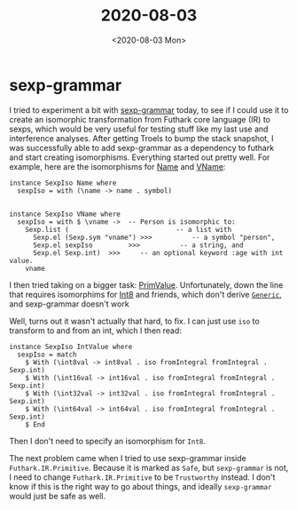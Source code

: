 #+TITLE: 2020-08-03
#+DATE: <2020-08-03 Mon>

* sexp-grammar

I tried to experiment a bit with [[https://hackage.haskell.org/package/sexp-grammar][sexp-grammar]] today, to see if I could use it to
create an isomorphic transformation from Futhark core language (IR) to sexps,
which would be very useful for testing stuff like my last use and interference
analyses. After getting Troels to bump the stack snapshot, I was successfully
able to add sexp-grammar as a dependency to futhark and start creating
isomorphisms. Everything started out pretty well. For example, here are the
isomorphisms for [[https://hackage.haskell.org/package/futhark-0.16.3/docs/Language-Futhark-Core.html#t:Name][Name]] and [[https://hackage.haskell.org/package/futhark-0.16.3/docs/Language-Futhark-Core.html#t:VName][VName]]:

#+begin_src haskell -n -r -l "-- ref:%s"
instance SexpIso Name where
  sexpIso = with (\name -> name . symbol)


instance SexpIso VName where
  sexpIso = with $ \vname ->  -- Person is isomorphic to:
    Sexp.list (                           -- a list with
      Sexp.el (Sexp.sym "vname") >>>          -- a symbol "person",
      Sexp.el sexpIso         >>>          -- a string, and
      Sexp.el Sexp.int)  >>>     -- an optional keyword :age with int value.
    vname
#+end_src

I then tried taking on a bigger task: [[https://hackage.haskell.org/package/futhark-0.16.3/docs/Futhark-IR-Syntax-Core.html#t:PrimValue][PrimValue]]. Unfortunately, down the line
that requires isomorphims for [[https://hackage.haskell.org/package/base-4.14.0.0/docs/Data-Int.html#t:Int8][Int8]] and friends, which don't derive [[https://hackage.haskell.org/package/base-4.14.0.0/docs/GHC-Generics.html#t:Generic][~Generic~]], and
sexp-grammar doesn't work

Well, turns out it wasn't actually that hard, to fix. I can just use ~iso~ to
transform to and from an int, which I then read:

#+begin_src haskell -n -r -l "-- ref:%s"
instance SexpIso IntValue where
  sexpIso = match
    $ With (\int8val -> int8val . iso fromIntegral fromIntegral . Sexp.int)
    $ With (\int16val -> int16val . iso fromIntegral fromIntegral . Sexp.int)
    $ With (\int32val -> int32val . iso fromIntegral fromIntegral . Sexp.int)
    $ With (\int64val -> int64val . iso fromIntegral fromIntegral . Sexp.int)
    $ End
#+end_src

Then I don't need to specify an isomorphism for ~Int8~.

The next problem came when I tried to use sexp-grammar inside
~Futhark.IR.Primitive~. Because it is marked as ~Safe~, but ~sexp-grammar~ is
not, I need to change ~Futhark.IR.Primitive~ to be ~Trustworthy~ instead. I
don't know if this is the right way to go about things, and ideally
~sexp-grammar~ would just be safe as well.
